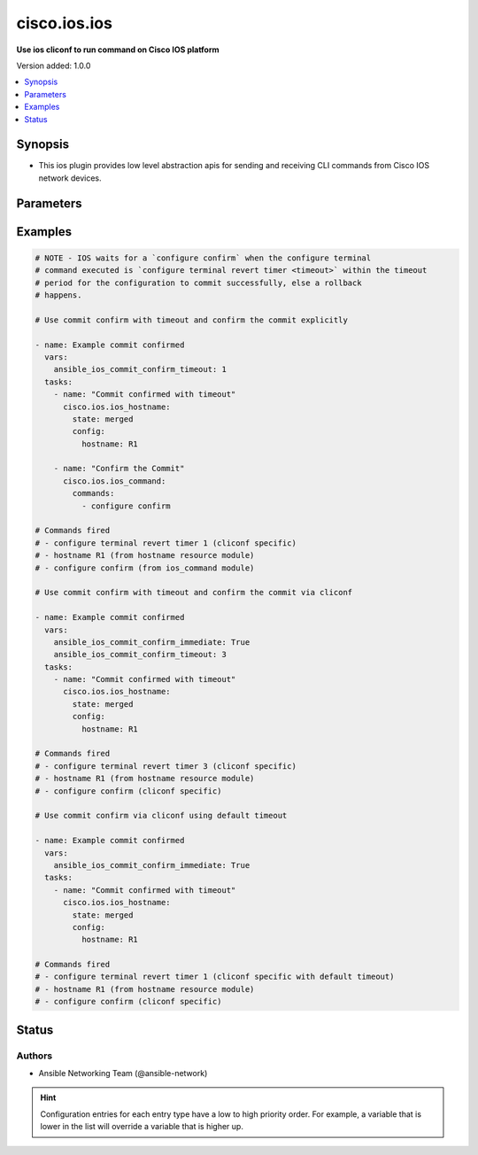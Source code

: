 .. _cisco.ios.ios_cliconf:


*************
cisco.ios.ios
*************

**Use ios cliconf to run command on Cisco IOS platform**


Version added: 1.0.0

.. contents::
   :local:
   :depth: 1


Synopsis
--------
- This ios plugin provides low level abstraction apis for sending and receiving CLI commands from Cisco IOS network devices.




Parameters
----------

.. raw:: html

    <table  border=0 cellpadding=0 class="documentation-table">
        <tr>
            <th colspan="1">Parameter</th>
            <th>Choices/<font color="blue">Defaults</font></th>
                <th>Configuration</th>
            <th width="100%">Comments</th>
        </tr>
            <tr>
                <td colspan="1">
                    <div class="ansibleOptionAnchor" id="parameter-"></div>
                    <b>commit_confirm_immediate</b>
                    <a class="ansibleOptionLink" href="#parameter-" title="Permalink to this option"></a>
                    <div style="font-size: small">
                        <span style="color: purple">boolean</span>
                    </div>
                </td>
                <td>
                        <b>Default:</b><br/><div style="color: blue">"no"</div>
                </td>
                    <td>
                                <div>env:ANSIBLE_IOS_COMMIT_CONFIRM_IMMEDIATE</div>
                                <div>var: ansible_ios_commit_confirm_immediate</div>
                    </td>
                <td>
                        <div>Enable or disable commit confirm mode.</div>
                        <div>Confirms the configuration pushed after a custom/ default timeout.(default 1 minute).</div>
                        <div>For custom timeout configuration set commit_confirm_timeout value.</div>
                        <div>On commit_confirm_immediate default value for commit_confirm_timeout is considered 1 minute when variable in not explicitly declared.</div>
                </td>
            </tr>
            <tr>
                <td colspan="1">
                    <div class="ansibleOptionAnchor" id="parameter-"></div>
                    <b>commit_confirm_timeout</b>
                    <a class="ansibleOptionLink" href="#parameter-" title="Permalink to this option"></a>
                    <div style="font-size: small">
                        <span style="color: purple">integer</span>
                    </div>
                </td>
                <td>
                </td>
                    <td>
                                <div>env:ANSIBLE_IOS_COMMIT_CONFIRM_TIMEOUT</div>
                                <div>var: ansible_ios_commit_confirm_timeout</div>
                    </td>
                <td>
                        <div>Commits the configuration on a trial basis for the time specified in minutes.</div>
                        <div>Using commit_confirm_timeout without specifying commit_confirm_immediate would need an explicit <code>configure confirm</code> using the ios_command module to confirm/commit the changes made.</div>
                        <div>Refer to example for a use case demonstration.</div>
                </td>
            </tr>
            <tr>
                <td colspan="1">
                    <div class="ansibleOptionAnchor" id="parameter-"></div>
                    <b>config_commands</b>
                    <a class="ansibleOptionLink" href="#parameter-" title="Permalink to this option"></a>
                    <div style="font-size: small">
                        <span style="color: purple">list</span>
                         / <span style="color: purple">elements=string</span>
                    </div>
                    <div style="font-style: italic; font-size: small; color: darkgreen">added in 2.0.0</div>
                </td>
                <td>
                        <b>Default:</b><br/><div style="color: blue">[]</div>
                </td>
                    <td>
                                <div>var: ansible_ios_config_commands</div>
                    </td>
                <td>
                        <div>Specifies a list of commands that can make configuration changes to the target device.</div>
                        <div>When `ansible_network_single_user_mode` is enabled, if a command sent to the device is present in this list, the existing cache is invalidated.</div>
                </td>
            </tr>
    </table>
    <br/>




Examples
--------

.. code-block:: yaml

    # NOTE - IOS waits for a `configure confirm` when the configure terminal
    # command executed is `configure terminal revert timer <timeout>` within the timeout
    # period for the configuration to commit successfully, else a rollback
    # happens.

    # Use commit confirm with timeout and confirm the commit explicitly

    - name: Example commit confirmed
      vars:
        ansible_ios_commit_confirm_timeout: 1
      tasks:
        - name: "Commit confirmed with timeout"
          cisco.ios.ios_hostname:
            state: merged
            config:
              hostname: R1

        - name: "Confirm the Commit"
          cisco.ios.ios_command:
            commands:
              - configure confirm

    # Commands fired
    # - configure terminal revert timer 1 (cliconf specific)
    # - hostname R1 (from hostname resource module)
    # - configure confirm (from ios_command module)

    # Use commit confirm with timeout and confirm the commit via cliconf

    - name: Example commit confirmed
      vars:
        ansible_ios_commit_confirm_immediate: True
        ansible_ios_commit_confirm_timeout: 3
      tasks:
        - name: "Commit confirmed with timeout"
          cisco.ios.ios_hostname:
            state: merged
            config:
              hostname: R1

    # Commands fired
    # - configure terminal revert timer 3 (cliconf specific)
    # - hostname R1 (from hostname resource module)
    # - configure confirm (cliconf specific)

    # Use commit confirm via cliconf using default timeout

    - name: Example commit confirmed
      vars:
        ansible_ios_commit_confirm_immediate: True
      tasks:
        - name: "Commit confirmed with timeout"
          cisco.ios.ios_hostname:
            state: merged
            config:
              hostname: R1

    # Commands fired
    # - configure terminal revert timer 1 (cliconf specific with default timeout)
    # - hostname R1 (from hostname resource module)
    # - configure confirm (cliconf specific)




Status
------


Authors
~~~~~~~

- Ansible Networking Team (@ansible-network)


.. hint::
    Configuration entries for each entry type have a low to high priority order. For example, a variable that is lower in the list will override a variable that is higher up.
